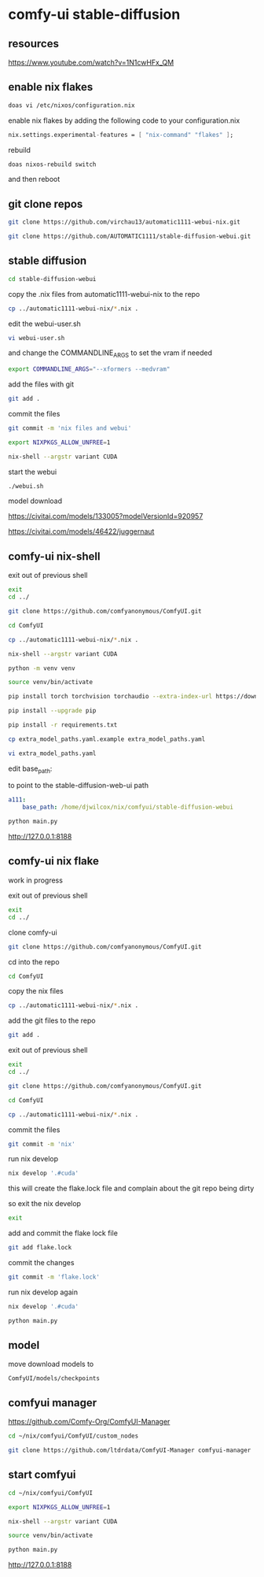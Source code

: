 #+STARTUP: content
* comfy-ui stable-diffusion
** resources

[[https://www.youtube.com/watch?v=1N1cwHFx_QM]]

** enable nix flakes

#+begin_src sh
doas vi /etc/nixos/configuration.nix
#+end_src

enable nix flakes by adding the following code to your configuration.nix

#+begin_src nix
nix.settings.experimental-features = [ "nix-command" "flakes" ];
#+end_src

rebuild

#+begin_src sh
doas nixos-rebuild switch
#+end_src

and then reboot

** git clone repos

#+begin_src sh
git clone https://github.com/virchau13/automatic1111-webui-nix.git
#+end_src

#+begin_src sh
git clone https://github.com/AUTOMATIC1111/stable-diffusion-webui.git
#+end_src

** stable diffusion

#+begin_src sh
cd stable-diffusion-webui
#+end_src

copy the .nix files from automatic1111-webui-nix to the repo

#+begin_src sh
cp ../automatic1111-webui-nix/*.nix .
#+end_src

edit the webui-user.sh 

#+begin_src sh
vi webui-user.sh
#+end_src

and change the COMMANDLINE_ARGS to set the vram if needed

#+begin_src sh
export COMMANDLINE_ARGS="--xformers --medvram"
#+end_src

add the files with git

#+begin_src sh
git add . 
#+end_src

commit the files

#+begin_src sh
git commit -m 'nix files and webui'
#+end_src

#+begin_src sh
export NIXPKGS_ALLOW_UNFREE=1
#+end_src

#+begin_src sh
nix-shell --argstr variant CUDA 
#+end_src

start the webui

#+begin_src sh
./webui.sh
#+end_src

model download

[[https://civitai.com/models/133005?modelVersionId=920957]]

[[https://civitai.com/models/46422/juggernaut]]

** comfy-ui nix-shell

exit out of previous shell

#+begin_src sh
exit
cd ../
#+end_src

#+begin_src sh
git clone https://github.com/comfyanonymous/ComfyUI.git
#+end_src

#+begin_src sh
cd ComfyUI
#+end_src

#+begin_src sh
cp ../automatic1111-webui-nix/*.nix .
#+end_src

#+begin_src sh
nix-shell --argstr variant CUDA 
#+end_src

#+begin_src sh
python -m venv venv
#+end_src

#+begin_src sh
source venv/bin/activate
#+end_src

#+begin_src sh
pip install torch torchvision torchaudio --extra-index-url https://download.pytorch.org/whl/cu127
#+end_src

#+begin_src sh
pip install --upgrade pip
#+end_src

#+begin_src sh
pip install -r requirements.txt
#+end_src

#+begin_src sh
cp extra_model_paths.yaml.example extra_model_paths.yaml
#+end_src

#+begin_src sh
vi extra_model_paths.yaml
#+end_src

edit base_path:

to point to the stable-diffusion-web-ui path

#+begin_src yaml
a111:
    base_path: /home/djwilcox/nix/comfyui/stable-diffusion-webui
#+end_src

#+begin_src sh
python main.py
#+end_src

[[http://127.0.0.1:8188]]

** comfy-ui nix flake

work in progress

exit out of previous shell

#+begin_src sh
exit
cd ../
#+end_src

clone comfy-ui

#+begin_src sh
git clone https://github.com/comfyanonymous/ComfyUI.git
#+end_src

cd into the repo

#+begin_src sh
cd ComfyUI
#+end_src

copy the nix files

#+begin_src sh
cp ../automatic1111-webui-nix/*.nix .
#+end_src

add the git files to the repo

#+begin_src sh
git add .
#+end_src

exit out of previous shell

#+begin_src sh
exit
cd ../
#+end_src

#+begin_src sh
git clone https://github.com/comfyanonymous/ComfyUI.git
#+end_src

#+begin_src sh
cd ComfyUI
#+end_src

#+begin_src sh
cp ../automatic1111-webui-nix/*.nix .
#+end_src

commit the files

#+begin_src sh
git commit -m 'nix'
#+end_src

run nix develop

#+begin_src sh
nix develop '.#cuda'
#+end_src

this will create the flake.lock file and complain about the git repo being dirty

so exit the nix develop

#+begin_src sh
exit
#+end_src

add and commit the flake lock file

#+begin_src sh
git add flake.lock
#+end_src

commit the changes

#+begin_src sh
git commit -m 'flake.lock'
#+end_src

run nix develop again

#+begin_src sh
nix develop '.#cuda'
#+end_src


#+begin_src sh
python main.py
#+end_src

** model

move download models to

#+begin_example
ComfyUI/models/checkpoints
#+end_example

** comfyui manager

[[https://github.com/Comfy-Org/ComfyUI-Manager]]

#+begin_src sh
cd ~/nix/comfyui/ComfyUI/custom_nodes
#+end_src

#+begin_src sh
git clone https://github.com/ltdrdata/ComfyUI-Manager comfyui-manager
#+end_src

** start comfyui

#+begin_src sh
cd ~/nix/comfyui/ComfyUI
#+end_src

#+begin_src sh
export NIXPKGS_ALLOW_UNFREE=1
#+end_src

#+begin_src sh
nix-shell --argstr variant CUDA 
#+end_src

#+begin_src sh
source venv/bin/activate
#+end_src

#+begin_src sh
python main.py
#+end_src

[[http://127.0.0.1:8188]]

